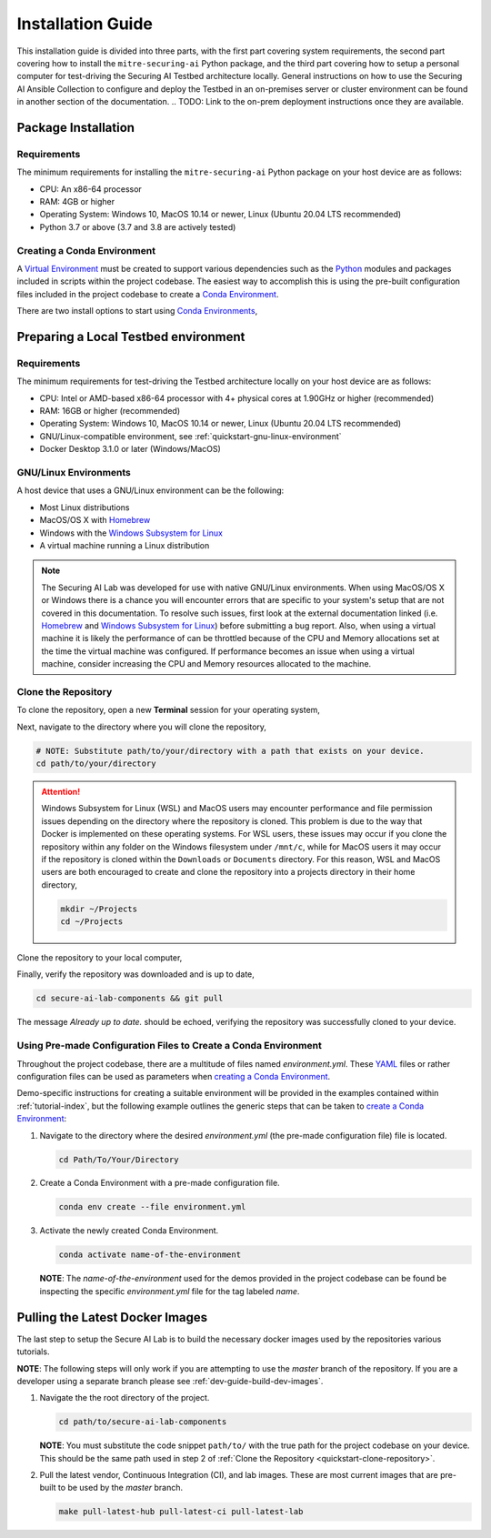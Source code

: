 .. _getting-started-installation:

Installation Guide
==================

This installation guide is divided into three parts, with the first part covering system requirements, the second part covering how to install the ``mitre-securing-ai`` Python package, and the third part covering how to setup a personal computer for test-driving the Securing AI Testbed architecture locally.
General instructions on how to use the Securing AI Ansible Collection to configure and deploy the Testbed in an on-premises server or cluster environment can be found in another section of the documentation.
.. TODO: Link to the on-prem deployment instructions once they are available.

Package Installation
--------------------

Requirements
^^^^^^^^^^^^

The minimum requirements for installing the ``mitre-securing-ai`` Python package on your host device are as follows:

- CPU: An x86-64 processor
- RAM: 4GB or higher
- Operating System: Windows 10, MacOS 10.14 or newer, Linux (Ubuntu 20.04 LTS recommended)
- Python 3.7 or above (3.7 and 3.8 are actively tested)

.. _quickstart-create-environment:

Creating a Conda Environment
^^^^^^^^^^^^^^^^^^^^^^^^^^^^

A `Virtual Environment <https://en.wikipedia.org/wiki/Virtual_environment>`_ must be created to support various dependencies such as the `Python <https://www.python.org/>`_ modules and packages included in scripts within the project codebase.
The easiest way to accomplish this is using the pre-built configuration files included in the project codebase to create a `Conda Environment <https://docs.conda.io/projects/conda/en/latest/user-guide/concepts/environments.html>`_.

There are two install options to start using `Conda Environments <https://docs.conda.io/projects/conda/en/latest/user-guide/concepts/environments.html>`_,

.. tabbed:: Anaconda installation

   The following links will provide a installation package for version 2020.11 of `Anaconda <https://docs.anaconda.com/>`_ on your host machine (must meet all :ref:`quickstart-system-requirements`).

   - `Anaconda for Windows <https://repo.anaconda.com/archive/Anaconda3-2020.11-Windows-x86_64.exe>`_
   - `Anaconda for MacOS <https://repo.anaconda.com/archive/Anaconda3-2020.11-MacOSX-x86_64.pkg>`_
   - `Anaconda for Linux <https://repo.anaconda.com/archive/Anaconda3-2020.11-Linux-x86_64.sh>`_

   If your host machine does not meet the :ref:`quickstart-system-requirements`, then go to the `Anaconda Installation Documents <https://docs.anaconda.com/anaconda/install/>`_ for more help.

.. tabbed:: Miniconda installation

   The following links will provide a installation package for the latest version of `Miniconda <https://docs.conda.io/en/latest/miniconda.html>`_ on your host machine (must meet all :ref:`quickstart-system-requirements`).

   - `Miniconda for Windows <https://repo.anaconda.com/miniconda/Miniconda3-latest-Windows-x86_64.exe>`_
   - `Miniconda for MacOS <https://repo.anaconda.com/miniconda/Miniconda3-latest-MacOSX-x86_64.pkg>`_
   - `Miniconda for Linux <https://repo.anaconda.com/miniconda/Miniconda3-latest-Linux-x86_64.sh>`_

   If your host machine does not meet the :ref:`quickstart-system-requirements`, then go to the `Miniconda Installation Documents <https://docs.conda.io/en/latest/miniconda.html>`_ for more help.

Preparing a Local Testbed environment
-------------------------------------

Requirements
^^^^^^^^^^^^

The minimum requirements for test-driving the Testbed architecture locally on your host device are as follows:

- CPU: Intel or AMD-based x86-64 processor with 4+ physical cores at 1.90GHz or higher (recommended)
- RAM: 16GB or higher (recommended)
- Operating System: Windows 10, MacOS 10.14 or newer, Linux (Ubuntu 20.04 LTS recommended)
- GNU/Linux-compatible environment, see :ref:`quickstart-gnu-linux-environment`
- Docker Desktop 3.1.0 or later (Windows/MacOS)

.. _quickstart-gnu-linux-environment:

GNU/Linux Environments
^^^^^^^^^^^^^^^^^^^^^^

A host device that uses a GNU/Linux environment can be the following:

- Most Linux distributions
- MacOS/OS X with Homebrew_
- Windows with the `Windows Subsystem for Linux`_
- A virtual machine running a Linux distribution

.. note::

   The Securing AI Lab was developed for use with native GNU/Linux environments.
   When using MacOS/OS X or Windows there is a chance you will encounter errors that are specific to your system's setup that are not covered in this documentation.
   To resolve such issues, first look at the external documentation linked (i.e. Homebrew_ and `Windows Subsystem for Linux`_) before submitting a bug report.
   Also, when using a virtual machine it is likely the performance of can be throttled because of the CPU and Memory allocations set at the time the virtual machine was configured.
   If performance becomes an issue when using a virtual machine, consider increasing the CPU and Memory resources allocated to the machine.

.. _Homebrew: https://brew.sh/
.. _Windows Subsystem for Linux: https://docs.microsoft.com/en-us/windows/wsl/
.. _quickstart-clone-repository:

Clone the Repository
^^^^^^^^^^^^^^^^^^^^

To clone the repository, open a new **Terminal** session for your operating system,

.. tabbed:: Windows

   Use the keyboard shortcut :kbd:`windows` + :kbd:`r` to open **Run**, then type ``wsl`` into the search bar and click *OK* to start a `Windows Subsystem for Linux`_ session.

.. tabbed:: MacOS

   Use the keyboard shortcut :kbd:`command` + :kbd:`space` to open the **Spotlight Search**, type ``Terminal`` into the search bar, and click the *Terminal* application under *Top Hit* at the top of your results.

.. tabbed:: Linux

   Use the keyboard shortcut :kbd:`ctrl` + :kbd:`alt` + :kbd:`t` to open the **Terminal**.

Next, navigate to the directory where you will clone the repository,

.. code-block:: sh

   # NOTE: Substitute path/to/your/directory with a path that exists on your device.
   cd path/to/your/directory

.. attention::

   Windows Subsystem for Linux (WSL) and MacOS users may encounter performance and file permission issues depending on the directory where the repository is cloned.
   This problem is due to the way that Docker is implemented on these operating systems.
   For WSL users, these issues may occur if you clone the repository within any folder on the Windows filesystem under ``/mnt/c``, while for MacOS users it may occur if the repository is cloned within the ``Downloads`` or ``Documents`` directory.
   For this reason, WSL and MacOS users are both encouraged to create and clone the repository into a projects directory in their home directory,

   .. code-block:: sh

      mkdir ~/Projects
      cd ~/Projects

Clone the repository to your local computer,

.. tabbed:: Clone with HTTPS

   .. code:: sh

      git clone https://gitlab.mitre.org/secure-ai/securing-ai-lab-components.git

.. tabbed:: Clone with SSH

   .. code:: sh

      git clone git@gitlab.mitre.org:secure-ai/securing-ai-lab-components.git

Finally, verify the repository was downloaded and is up to date,

.. code-block:: sh

   cd secure-ai-lab-components && git pull

The message *Already up to date.* should be echoed, verifying the repository was successfully cloned to your device.

.. _quickstart-config-environment:

Using Pre-made Configuration Files to Create a Conda Environment
^^^^^^^^^^^^^^^^^^^^^^^^^^^^^^^^^^^^^^^^^^^^^^^^^^^^^^^^^^^^^^^^

Throughout the project codebase, there are a multitude of files named `environment.yml`.
These `YAML <https://en.wikipedia.org/wiki/YAML>`_ files or rather configuration files can be used as parameters when `creating a Conda Environment <https://docs.conda.io/projects/conda/en/latest/user-guide/tasks/manage-environments.html#creating-an-environment-with-commands>`__.

Demo-specific instructions for creating a suitable environment will be provided in the examples contained within :ref:`tutorial-index`, but the following example outlines the generic steps that can be taken to `create a Conda Environment <https://docs.conda.io/projects/conda/en/latest/user-guide/tasks/manage-environments.html#creating-an-environment-with-commands>`__:

1. Navigate to the directory where the desired *environment.yml* (the pre-made configuration file) file is located.

   .. code-block:: bash

      cd Path/To/Your/Directory

2. Create a Conda Environment with a pre-made configuration file.

   .. code-block:: bash

      conda env create --file environment.yml

3. Activate the newly created Conda Environment.

   .. code-block:: bash

      conda activate name-of-the-environment

   **NOTE**: The *name-of-the-environment* used for the demos provided in the project codebase can be found be inspecting the specific *environment.yml* file for the tag labeled *name*.

.. _quickstart-build-images:

Pulling the Latest Docker Images
--------------------------------

The last step to setup the Secure AI Lab is to build the necessary docker images used by the repositories various tutorials.

**NOTE**: The following steps will only work if you are attempting to use the *master* branch of the repository.
If you are a developer using a separate branch please see :ref:`dev-guide-build-dev-images`.

1. Navigate the the root directory of the project.

   .. code-block:: bash

      cd path/to/secure-ai-lab-components

   **NOTE**: You must substitute the code snippet ``path/to/`` with the true path for the project codebase on your device.
   This should be the same path used in step 2 of :ref:`Clone the Repository <quickstart-clone-repository>`.

2. Pull the latest vendor, Continuous Integration (CI), and lab images.
   These are most current images that are pre-built to be used by the *master* branch.

   .. code-block:: bash

      make pull-latest-hub pull-latest-ci pull-latest-lab
